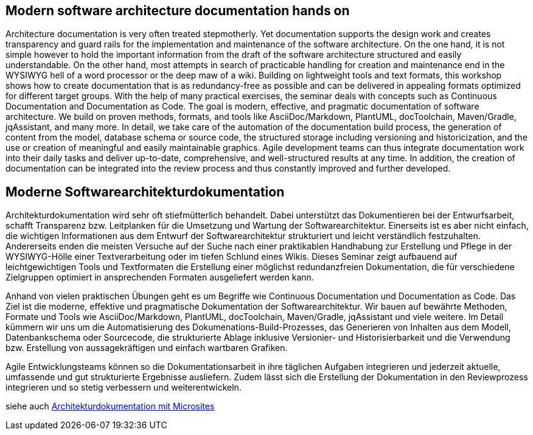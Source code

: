 :jbake-title: Moderne Softwarearchitekturdokumentation
:jbake-type: page
:jbake-status: published
:jbake-dataFile: ./site/data/talks.json

== Modern software architecture documentation hands on

Architecture documentation is very often treated stepmotherly. Yet documentation supports the design work and creates transparency and guard rails for the implementation and maintenance of the software architecture. On the one hand, it is not simple however to hold the important information from the draft of the software architecture structured and easily understandable. On the other hand, most attempts in search of practicable handling for creation and maintenance end in the WYSIWYG hell of a word processor or the deep maw of a wiki. Building on lightweight tools and text formats, this workshop shows how to create documentation that is as redundancy-free as possible and can be delivered in appealing formats optimized for different target groups. With the help of many practical exercises, the seminar deals with concepts such as Continuous Documentation and Documentation as Code. The goal is modern, effective, and pragmatic documentation of software architecture. We build on proven methods, formats, and tools like AsciiDoc/Markdown, PlantUML, docToolchain, Maven/Gradle, jqAssistant, and many more. In detail, we take care of the automation of the documentation build process, the generation of content from the model, database schema or source code, the structured storage including versioning and historicization, and the use or creation of meaningful and easily maintainable graphics. Agile development teams can thus integrate documentation work into their daily tasks and deliver up-to-date, comprehensive, and well-structured results at any time. In addition, the creation of documentation can be integrated into the review process and thus constantly improved and further developed.

== Moderne Softwarearchitekturdokumentation

Architekturdokumentation wird sehr oft stiefmütterlich behandelt.
Dabei unterstützt das Dokumentieren bei der Entwurfsarbeit, schafft Transparenz bzw.
Leitplanken für die Umsetzung und Wartung der Softwarearchitektur.
Einerseits ist es aber nicht einfach, die wichtigen Informationen aus dem Entwurf der Softwarearchitektur strukturiert und leicht verständlich festzuhalten.
Andererseits enden die meisten Versuche auf der Suche nach einer praktikablen Handhabung zur Erstellung und Pflege in der WYSIWYG-Hölle einer Textverarbeitung oder im tiefen Schlund eines Wikis.
Dieses Seminar zeigt aufbauend auf leichtgewichtigen Tools und Textformaten die Erstellung einer möglichst redundanzfreien Dokumentation, die für verschiedene Zielgruppen optimiert in ansprechenden Formaten ausgeliefert werden kann.

Anhand von vielen praktischen Übungen geht es um Begriffe wie Continuous Documentation und Documentation as Code.
Das Ziel ist die moderne, effektive und pragmatische Dokumentation der Softwarearchitektur.
Wir bauen auf bewährte Methoden, Formate und Tools wie AsciiDoc/Markdown, PlantUML, docToolchain, Maven/Gradle, jqAssistant und viele weitere.
Im Detail kümmern wir uns um die Automatisierung des Dokumenations-Build-Prozesses, das Generieren von Inhalten aus dem Modell, Datenbankschema oder Sourcecode, die strukturierte Ablage inklusive Versionier- und Historisierbarkeit und die Verwendung bzw.
Erstellung von aussagekräftigen und einfach wartbaren Grafiken.

Agile Entwicklungsteams können so die Dokumentationsarbeit in ihre täglichen Aufgaben integrieren und jederzeit aktuelle, umfassende und gut strukturierte Ergebnisse ausliefern.
Zudem lässt sich die Erstellung der Dokumentation in den Reviewprozess integrieren und so stetig verbessern und weiterentwickeln.

siehe auch link:ArcDocs-with-Microsites.html[Architekturdokumentation mit Microsites]
